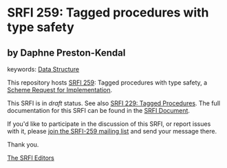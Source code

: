
# SPDX-FileCopyrightText: 2025 Arthur A. Gleckler
# SPDX-License-Identifier: MIT
* SRFI 259: Tagged procedures with type safety

** by Daphne Preston-Kendal



keywords: [[https://srfi.schemers.org/?keywords=data-structure][Data Structure]]

This repository hosts [[https://srfi.schemers.org/srfi-259/][SRFI 259]]: Tagged procedures with type safety, a [[https://srfi.schemers.org/][Scheme Request for Implementation]].

This SRFI is in /draft/ status.
See also [[/srfi-229/][SRFI 229: Tagged Procedures]].
The full documentation for this SRFI can be found in the [[https://srfi.schemers.org/srfi-259/srfi-259.html][SRFI Document]].

If you'd like to participate in the discussion of this SRFI, or report issues with it, please [[https://srfi.schemers.org/srfi-259/][join the SRFI-259 mailing list]] and send your message there.

Thank you.

[[mailto:srfi-editors@srfi.schemers.org][The SRFI Editors]]

